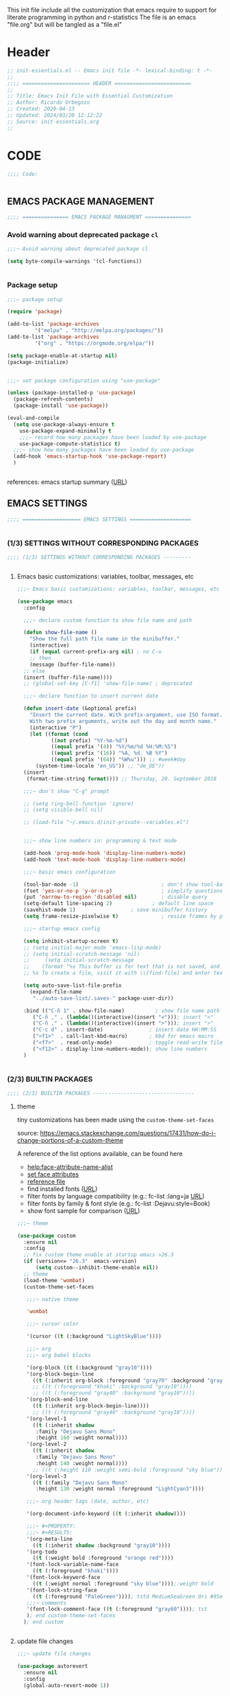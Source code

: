 #+PROPERTY: header-args :tangle init.el

# dot-emacs
This init file include all the customization that emacs require to support for literate programming in python and r-statistics
The file is an emacs "file.org" but will be tangled as a "file.el"

* Header

# #+begin_src emacs-lisp :comments link :padline true
#+begin_src emacs-lisp
;; init-essentials.el -- Emacs init file -*- lexical-binding: t -*-
;;
;;;; ====================== HEADER =========================
;;
;; Title: Emacs Init File with Essential Customization
;; Author: Ricardo Orbegozo
;; Created: 2020-04-13
;; Updated: 2024/03/20 12:12:22
;; Source: init-essentials.org
;;
#+end_src

* CODE
#+begin_src emacs-lisp
;;;; Code:


#+end_src

** EMACS PACKAGE MANAGEMENT

#+begin_src emacs-lisp
;;;; =============== EMACS PACKAGE MANAGMENT ===============

#+end_src

*** Avoid warning about deprecated package =cl=

#+begin_src emacs-lisp
;;;~ Avoid warning about deprecated package cl

(setq byte-compile-warnings '(cl-functions))


#+end_src

*** Package setup
#+begin_src emacs-lisp
;;;~ package setup

(require 'package)

(add-to-list 'package-archives 
	     '("melpa" . "http://melpa.org/packages/"))
(add-to-list 'package-archives 
	     '("org" . "https://orgmode.org/elpa/"))

(setq package-enable-at-startup nil)
(package-initialize)


;;;~ set package configuration using "use-package"

(unless (package-installed-p 'use-package)
  (package-refresh-contents)
  (package-install 'use-package))

(eval-and-compile
  (setq use-package-always-ensure t
	use-package-expand-minimally t
	;;;~ record how many packages have been loaded by use-package
	use-package-compute-statistics t)
  ;;;~ show how many packages have been loaded by use-package
  (add-hook 'emacs-startup-hook 'use-package-report)
  )


#+end_src

references: emacs startup summary ([[https://emacs.stackexchange.com/questions/14551/whats-the-difference-between-after-init-hook-and-emacs-startup-hook][URL]])


** EMACS SETTINGS

#+begin_src emacs-lisp
;;;; =================== EMACS SETTINGS ====================


#+end_src

*** (1/3) SETTINGS WITHOUT CORRESPONDING PACKAGES


#+begin_src emacs-lisp
;;;; (1/3) SETTINGS WITHOUT CORRESPONDING PACKAGES ---------


#+end_src

**** Emacs basic customizations: variables, toolbar, messages, etc 

#+begin_src emacs-lisp
  ;;;~ Emacs basic customizations: variables, toolbar, messages, etc 

  (use-package emacs
    :config

    ;;;~ declare custom function to show file name and path

    (defun show-file-name ()
      "Show the full path file name in the minibuffer."
      (interactive)
      (if (equal current-prefix-arg nil) ; no C-u
	  ;; then
	  (message (buffer-file-name))
	;; else
	(insert (buffer-file-name))))
    ;; (global-set-key [C-f1] 'show-file-name) ; deprecated

    ;;;~ declare function to insert current date

    (defun insert-date (&optional prefix)
      "Insert the current date. With prefix-argument, use ISO format.
	  With two prefix arguments, write out the day and month name."
      (interactive "P")
      (let ((format (cond
		     ((not prefix) "%Y-%m-%d")
		     ((equal prefix '(4)) "%Y/%m/%d %H:%M:%S")
		     ((equal prefix '(16)) "%A, %d. %B %Y")
		     ((equal prefix '(64)) "%W%u"))) ;; #week#day
	    (system-time-locale "en_US")) ;; "de_DE"))
	(insert
	 (format-time-string format)))) ;; Thursday, 20. September 2018

    ;;;~ don't show "C-g" prompt

    ;; (setq ring-bell-function 'ignore)
    ;; (setq visible-bell nil)

    ;; (load-file "~/.emacs.d/init-private--variables.el")


    ;;;~ show line numbers in: programming & text mode

    (add-hook 'prog-mode-hook 'display-line-numbers-mode)
    (add-hook 'text-mode-hook 'display-line-numbers-mode)

    ;;;~ basic emacs configuration

    (tool-bar-mode -1)                           ; don't show tool-bar
    (fset 'yes-or-no-p 'y-or-n-p)                ; simplify questions
    (put 'narrow-to-region 'disabled nil)        ; disable query
    (setq-default line-spacing 2)             ; default line space
    (savehist-mode 1)			       ; save minibuffer history
    (setq frame-resize-pixelwise t)              ; resize frames by pixels

    ;;;~ startup emacs config

    (setq inhibit-startup-screen t)
    ;; (setq initial-major-mode 'emacs-lisp-mode)
    ;; (setq initial-scratch-message 'nil)
    ;;     (setq initial-scratch-message
    ;; 	  (format "%s This buffer is for text that is not saved, and for Lisp evaluation.
    ;; %s To create a file, visit it with \\[find-file] and enter text in its buffer.\n\n" comment-start comment-start))

    (setq auto-save-list-file-prefix
	  (expand-file-name
	   "../auto-save-list/.saves-" package-user-dir))

    :bind (("C-ñ 1" . show-file-name)	       ; show file name path
	   ("C-ñ ," . (lambda()(interactive)(insert "<"))); insert "<"
	   ("C-ñ ." . (lambda()(interactive)(insert ">"))); insert ">"
	   ("C-c d" . insert-date)               ; insert date HH:MM:SS
	   ("<f1>"  . call-last-kbd-macro)       ; kbd for emacs macro
	   ("<f7>"  . read-only-mode)            ; toggle read-write file mode
	   ("<f12>" . display-line-numbers-mode)); show line numbers
    )


#+end_src


*** (2/3) BUILTIN PACKAGES


#+begin_src emacs-lisp
;;;; (2/3) BUILTIN PACKAGES ---------------------------------

#+end_src

**** theme

tiny customizations has been made using the =custom-theme-set-faces=

source:
https://emacs.stackexchange.com/questions/17431/how-do-i-change-portions-of-a-custom-theme

A reference of the list options available, can be found here
- [[help:face-attribute-name-alist]]
- [[file:/usr/share/emacs/28.2/lisp/faces.el.gz::defun set-face-attribute (face frame &rest args][set face attributes]]
- [[file:src-org/complementary-files/set_face_attribute_reference.el::;; :weight - `ultra-bold', `extra-bold', `bold', `semi-bold',][reference file]]
- find installed fonts ([[https://ostechnix.com/find-installed-fonts-commandline-linux/][URL]])
- filter fonts by language compatibility (e.g.: fc-list :lang=ja [[https://en.wikipedia.org/wiki/List_of_ISO_639-1_codes][URL]])
- filter fonts by family & font style (e.g.: fc-list :Dejavu:style=Book)
- show font sample for comparison ([[https://askubuntu.com/questions/1167358/how-can-i-make-all-fonts-show-a-sample-string-for-comparison][URL]])
  
#+begin_src emacs-lisp
;;;~ theme

(use-package custom
  :ensure nil
  :config
  ;; fix custom theme enable at startup emacs >26.3
  (if (version<= "26.3"  emacs-version)
      (setq custom--inhibit-theme-enable nil))
  ;; theme
  (load-theme 'wombat)
  (custom-theme-set-faces

   ;;;~ native theme

   'wombat

   ;;;~ cursor color

   '(cursor ((t (:background "LightSkyBlue"))))

   ;;;~ org
   ;;;~ org babel blocks

   '(org-block ((t (:background "gray10"))))
   '(org-block-begin-line
     ((t (:inherit org-block :foreground "gray70" :background "gray10"))))
     ;; ((t (:foreground "khaki" :background "gray10"))))
     ;; ((t (:foreground "gray40" :background "gray10"))))
   '(org-block-end-line
     ((t (:inherit org-block-begin-line))))
     ;; ((t (:foreground "gray40" :background "gray10"))))
   '(org-level-1
     ((t (:inherit shadow
	  :family "Dejavu Sans Mono"
	  :height 160 :weight normal))))
   '(org-level-2
     ((t (:inherit shadow
	  :family "Dejavu Sans Mono"
	  :height 140 :weight normal))))
     ;; ((t (:height 110 :weight semi-bold :foreground "sky blue"))))
   '(org-level-3
     ((t (:family "Dejavu Sans Mono"
	  :height 130 :weight normal :foreground "LightCyan3"))))

   ;;;~ org header tags (date, author, etc)

   '(org-document-info-keyword ((t (:inherit shadow))))

   ;;;~ #+PROPERTY:
   ;;;~ #+RESULTS:
   '(org-meta-line
     ((t (:inherit shadow :background "gray10"))))
   '(org-todo
     ((t (:weight bold :foreground "orange red"))))
   '(font-lock-variable-name-face
     ((t (:foreground "khaki"))))
   '(font-lock-keyword-face
     ((t (:weight normal :foreground "sky blue"))));:weight bold
   '(font-lock-string-face
     ((t (:foreground "PaleGreen")))); tstd MediumSeaGreen Ori #95e454
   ;;;~ comments
   '(font-lock-comment-face ((t (:foreground "gray60")))); tst
   ); end custom-theme-set-faces
  ); end custom


#+end_src

**** update file changes

#+begin_src emacs-lisp
;;;~ update file changes

(use-package autorevert
  :ensure nil
  :config
  (global-auto-revert-mode 1))


#+end_src

**** delete selected region such as MS-Word (word, etc)

#+begin_src emacs-lisp
;;;~ delete selected region such as MS-Word (word, etc)

(use-package delsel
  :ensure nil
  :config
  (delete-selection-mode 1)
  )


#+end_src

**** backup configuration (source: catchestocatches.com)

#+begin_src emacs-lisp
;;;~ backup configuration (source: catchestocatches.com)

(use-package files
  :ensure nil
  :config
  (setq confirm-kill-processes nil)
  (setq backup-directory-alist
	`(("." . ,(expand-file-name ".saves" user-emacs-directory))))
  (setq
   backup-by-copying t         ; don't clobber symlinks
   kept-new-versions 50        ; keep 20 latest versions
   kept-old-versions 200       ; don't bother with old versions
   delete-old-versions t       ; don't ask about deleting old versions
   version-control t           ; number backups
   vc-make-backup-files t))    ; backup version controlled files


#+end_src

**** enable list of opened recent files

#+begin_src emacs-lisp
;;;~ enable list of opened recent files

(use-package recentf
  :ensure nil
  :init  
  (recentf-mode 1)                          ; save recent files
  :config
  (setq recentf-max-menu-items 25)
  (setq recentf-max-saved-items 50)
  (setq recentf-auto-cleanup 'never)        ; don't clean recent files
  ;; (run-at-time nil (* 5 60) 'recentf-save-list) ; save recent files
  :bind (("C-x f" . recentf-open-files)))


#+end_src

**** display line mode with line & column numbers

#+begin_src emacs-lisp
;;;~ display line mode with line & column numbers

(use-package simple
  :ensure nil
  :config
  (column-number-mode 1)       ; display column number in modeline 
  (line-number-mode 1)         ; display number in modeline
  (global-visual-line-mode 1)  ; wrap lines
  :bind
  (
  ;;;~ clone indirec buffer (inspired by psychology PhD student)
   ("C-x 5 c" . clone-indirect-buffer-other-frame)
   ("C-x O" . (lambda ()(interactive)(other-window -1)))
   ("C-x 5 o" . (lambda ()(interactive)(other-frame -1)))
   ("C-x 5 O" . other-frame))
  )


#+end_src

**** configure terminal and emacs prompt pattern

#+begin_src emacs-lisp
(use-package tramp
  :ensure nil
  :config
  (setq tramp-shell-prompt-pattern "\\(?:^\\|\\)[^]#$%>
]*#?[]#$%>].* *\\(\\[[[:digit:];]*[[:alpha:]] *\\)*")
  ;; source:
  ;; https://emacs.stackexchange.com/questions/44664/apply-ansi-color-escape-sequences-for-org-babel-results
  (defun ek/babel-ansi ()
    (when-let ((beg (org-babel-where-is-src-block-result nil nil)))
      (save-excursion
	(goto-char beg)
	(when (looking-at org-babel-result-regexp)
          (let ((end (org-babel-result-end))
		(ansi-color-context-region nil))
            (ansi-color-apply-on-region beg end))))))
  (add-hook 'org-babel-after-execute-hook 'ek/babel-ansi)
  )


#+end_src

**** unset emacs predefined key bindings

#+begin_src emacs-lisp
;;;~ unset emacs predefined key bindings 

(use-package bind-key
  :ensure nil
  :config
  (dolist (key '("\C-z"        ; minimize frame
		 "\M-q"        ; fill-paragraph
		 "\C-d"	       ; delete-char
		 [?\C-\.]))    ; flyspell-auto-correct-word -> "C-M-i"

    (global-unset-key key)     ; is also exists "local-unset-key"
    )
  ;; (unbind-key "C-." flyspell-mode-map)
  (global-set-key (kbd "C-S-d") 'delete-char)
  (global-set-key (kbd "<XF86Eject>") 'delete-char)
  (global-set-key (kbd "<f6>") #'(lambda()(interactive)(insert "β")))
  )


#+end_src

**** custom user macros

#+begin_src emacs-lisp
;;;~ custom user macros

(use-package macros
  :ensure nil
  :bind
  ("M-ñ M-c" . macro-taxonomy-cleansing)
  :config

  ;;;~ macro for specific cleansing 

  (fset 'macro-taxonomy-cleansing
	[C-home ?\C-\M-% ?\\ ?\( ?\' ?\\ ?| ?\[ ?\[ ?\] ?\\ ?| ?\[ ?\] ?\] ?\\ ?| ?^ ?x ?  ?\\ ?\) return return ?! C-home ?\M-x ?s ?o ?r ?t ?- ?l ?i ?n ?e ?s return])

  )


#+end_src

**** avoid emacs to overwrite customization file

#+begin_src emacs-lisp
;;;~ avoid emacs to overwrite customization file

(use-package cus-edit
  :ensure nil
  :config
  (setq custom-file null-device)
  )


#+end_src

**** frame customizations (title, cursor, location and font)

#+begin_src emacs-lisp
;;;~ frame customizations (title, cursor, location and font)

(use-package frame
  :ensure nil
  :config

  ;;;~ custom title format

  (setq frame-title-format
	(setq icon-title-format
	      (format 
	       "emacs-%s%s@%s : %%b"
	       emacs-major-version
	       emacs-minor-version
	       (cond ((equal system-type 'windows-nt) 'windows-nt) 
		     ((equal system-type 'gnu/linux) 'anarchy)
		     ((equal system-type 'darwin) 'darwin)))))

  ;;;~ split window vertically

  (defun toggle-window-split ()
    (interactive)
    (if (= (count-windows) 2)
	(let* ((this-win-buffer (window-buffer))
	       (next-win-buffer (window-buffer (next-window)))
	       (this-win-edges (window-edges (selected-window)))
	       (next-win-edges (window-edges (next-window)))
	       (this-win-2nd (not (and (<= (car this-win-edges)
					   (car next-win-edges))
				       (<= (cadr this-win-edges)
					   (cadr next-win-edges)))))
	       (splitter
		(if (= (car this-win-edges)
		       (car (window-edges (next-window))))
		    'split-window-horizontally
		  'split-window-vertically)))
	  (delete-other-windows)
	  (let ((first-win (selected-window)))
	    (funcall splitter)
	    (if this-win-2nd (other-window 1))
	    (set-window-buffer (selected-window) this-win-buffer)
	    (set-window-buffer (next-window) next-win-buffer)
	    (select-window first-win)
	    (if this-win-2nd (other-window 1))))))

  ;;;~ frame geometry and location 

         ;;; TODO: maybe is a good idea to rewrite the code like this
       ;; (panel_height )
       ;; (screen_width (caddr (frame-monitor-workarea)))
       ;; (screen_height (cadddr (frame-monitor-workarea)))
       ;; (width_border_left )
       ;; (width_border_right )
       ;; (height_tittle_bar )
       ;; (height_bottom_border )
       ;; (left )
       ;; (middle )
       ;; (right )
       ;; (upper 0)
       ;; (center (/ screen_height 3))
       ;; (bottom (* center 2))
       ;; (third )
       ;; (one_third )
       ;; (two_third )

  (let*
      (
       (calculated-frame-height
  	(- (* (/ (cadddr (frame-monitor-workarea)) 3) 2) 56)) ;;54))
       (window-border 3)
       (calculated-frame-width
  	(- (/ (caddr (frame-monitor-workarea)) 3)
	   (cdr (assoc 'scroll-bar-width (frame-parameters)))
	   (* window-border 2))) ;; window-border)) ;; 622
       (frame-position-list '())
       (positions (/ (caddr (frame-monitor-workarea)) 3))
       (wm--info (shell-command-to-string "wmctrl -m"))
       (wm--detected (and (string-match "^Name: \\(.*\\)" wm--info)
			  (print (match-string 1 wm--info)))))
    
    (dotimes (i 3)
      (add-to-list
       'frame-position-list
       (if (equal wm--detected "Xfwm4")
	   ;;;~ xfce wm require complex calculation
	   (+ (+ (* positions (expt i 1))) 
	      (* (% 1 (expt i i)) (expt i (+ i 1))))
	 ;;;~ the other window managers do not require this
	 (+ (* positions (expt i 1)))
	 )
       t))

    (setq initial-frame-alist
  	  `((vertical-scroll-bars . nil)
	    (left-fringe . ,(cdr (assoc 'left-fringe (frame-parameters))))
	    (right-fringe . ,(cdr (assoc 'right-fringe (frame-parameters))))
	    (left . ,(elt frame-position-list 0))
  	    (top . 0)
  	    (height text-pixels . ,calculated-frame-height)
  	    (width text-pixels . ,calculated-frame-width)))

    (setq default-frame-alist
  	  `((vertical-scroll-bars . nil)
	    (left-fringe . ,(cdr (assoc 'left-fringe (frame-parameters))))
	    (right-fringe . ,(cdr (assoc 'right-fringe (frame-parameters))))
	    (left . ,(elt frame-position-list 1))
  	    (top . 0)
  	    (height text-pixels . ,calculated-frame-height)
  	    (width text-pixels . ,calculated-frame-width)))

    (cond ((equal system-type 'darwin)
	   (add-to-list 'initial-frame-alist '(font . "Monaco 13" ))
	   (add-to-list 'default-frame-alist '(font . "Monaco 13" )))
	  ((equal system-type 'linux)
	   (add-to-list 'initial-frame-alist '(font . "Ubuntu Mono-11"))
	   (add-to-list 'default-frame-alist '(font . "Ubuntu Mono-11")))
	  )
    
    (defun modify-frame-location-upper-left () 
      (interactive)
      (modify-frame-parameters
       nil
       `((left . ,(elt frame-position-list 0))
  	 (top . 0)
  	 (height text-pixels . ,calculated-frame-height)
  	 (width text-pixels . ,calculated-frame-width))))

    (defun modify-frame-location-upper-middle () 
      (interactive)
      (modify-frame-parameters
       nil
       `((left . ,(elt frame-position-list 1))
  	 (top . 0)
  	 (height text-pixels . ,calculated-frame-height)
  	 (width text-pixels . ,calculated-frame-width))))

    (defun modify-frame-location-upper-right () 
      (interactive)
      (modify-frame-parameters
       nil
       `((left . ,(elt frame-position-list 2))
  	 (top . 0)
  	 (height text-pixels . ,calculated-frame-height)
  	 (width text-pixels . ,calculated-frame-width))))

    (defun modify-frame-location-lower-left () 
      (interactive)
      (modify-frame-parameters
       nil
       `((left . ,(elt frame-position-list 0))
  	 (top . ,(+ calculated-frame-height 50))
  	 (height text-pixels . ,(- (/ calculated-frame-height 2) 25))
  	 (width text-pixels . ,calculated-frame-width))))

    (defun modify-frame-location-lower-middle () 
      (interactive)
      (modify-frame-parameters
       nil
       `((left . ,(elt frame-position-list 1))
  	 (top . ,(+ calculated-frame-height 50))
  	 (height text-pixels . ,(- (/ calculated-frame-height 2) 25))
  	 (width text-pixels . ,calculated-frame-width))))

    (defun modify-frame-location-lower-right () 
      (interactive)
      (modify-frame-parameters
       nil
       `((left . ,(elt frame-position-list 2))
  	 (top . ,(+ calculated-frame-height 50))
  	 (height text-pixels . ,(- (/ calculated-frame-height 2) 25))
  	 (width text-pixels . ,calculated-frame-width)))))

  (defun new-frame-location-upper-right ()
    (interactive)
    (progn (select-frame (make-frame))
	   (modify-frame-location-upper-right)))

  (defun fill-screen-with-frames ()
    (interactive)
    ;; Fill the upper row with frames:
    ;;  * locating the original frame to the left
    (modify-frame-location-upper-left)
    ;;  * and making new frames in the middle and the right
    (let* ((location-list
	    '(modify-frame-location-upper-middle
	      modify-frame-location-upper-right
	      modify-frame-location-lower-left
	      modify-frame-location-lower-middle
	      modify-frame-location-lower-right)))
      (dolist (frame-location location-list)
	(make-frame)
	(other-frame -1)
	(funcall frame-location))))

  ;;;~ Cursor Color
  
  ;; (set-cursor-color "SpringGreen")

  ;;;~ Change Cursor Color According To Mode

  ;;;~  inspired by:
  ;;;~   http://www.emacswiki.org/emacs/ChangingCursorDynamically
  ;;;~   Valid values for set-cursor-type are: t, nil, box, hollow
  ;;;~   we can use bar & hbar, like this: (bar . WIDTH), (hbar. HEIGHT)

  (setq cursor--read-only-color       "white"
	cursor--read-only-cursor-type 'hollow
	;; cursor--overwrite-color       "red"
	cursor--overwrite-color
	(face-attribute 'font-lock-string-face :foreground)
	cursor--overwrite-cursor-type 'box
	;; cursor--normal-color          "turquoise1"
	cursor--normal-color (face-attribute 'cursor :background)
	cursor--normal-cursor-type    'box)
  
  (defun cursor--set-cursor-according-to-mode ()
    "change cursor color and type according to some minor modes."
    (cond
     (buffer-read-only
      (set-cursor-color cursor--read-only-color)
      (setq cursor-type cursor--read-only-cursor-type))
     (overwrite-mode
      (set-cursor-color cursor--overwrite-color)
      (setq cursor-type cursor--overwrite-cursor-type))
     (t 
      (set-cursor-color cursor--normal-color)
      (setq cursor-type cursor--normal-cursor-type))))

  (add-hook 'post-command-hook 'cursor--set-cursor-according-to-mode)
  
  :bind
  (("<C-f1>" . modify-frame-location-upper-left)
   ("<C-f2>" . modify-frame-location-upper-middle)
   ("<C-f3>" . modify-frame-location-upper-right)
   ("C-ñ <C-f1>" . modify-frame-location-lower-left)
   ("C-ñ <C-f2>" . modify-frame-location-lower-middle)
   ("C-ñ <C-f3>" . modify-frame-location-lower-right)
   ("C-ñ <C-f4>" . fill-screen-with-frames)
   ("C-x |" . toggle-window-split)

   ;;;~ new frame in custom position

   ("C-x 5 3" .	new-frame-location-upper-right))
  )


#+end_src

**** remember cursor last location

#+begin_src emacs-lisp
;;;~ remember cursor last location

(use-package saveplace
  :ensure nil
  :config
  (setq save-place-file 
	(expand-file-name "places" user-emacs-directory))
  (save-place-mode t)
  )


#+end_src

**** set cursor bookmark directory

#+begin_src emacs-lisp
;;;~ set cursor bookmark directory 

(use-package bookmark
  :ensure nil
  :config
  (setq bookmark-default-file
	(expand-file-name "bookmarks" user-emacs-directory))
  )


#+end_src

**** fill comment customized commands

functions related to comment:
(comment-column)
(comment-fill-column)
(fill-column)
(syntax-table)
(comment-start)
(comment-end)
(comment-use-syntax)

#+begin_src emacs-lisp
;;;~ customized commit functions

(use-package newcomment
  :ensure nil
  :config

  ;;;~ 
  (defvar ra/comment-length 60
    "length desired for comment characters.")

  (defun ra/comment-fill ()
    "From the actual cursor position 'current-column',
fill the rest of the line with the active comment symbol 'comment-start'."
    (interactive)
    (let* ((ra/comment-symbol
	    (replace-regexp-in-string " " "" comment-start))
	   (ra/comment-fill-column
	    (- ra/comment-length (current-column))))
      (insert
       (make-string
	ra/comment-fill-column (string-to-char ra/comment-symbol)))
      ))
  :bind ("C-c f" . ra/comment-fill)
  )


#+end_src

**** fill paragraph customized commands

#+begin_src emacs-lisp
;;;~ fill paragraph customized commands

(use-package fill
  :ensure nil
  :init

  (defun unfill-paragraph (&optional region)
    "Takes a multi-line paragraph and makes it 
    into a single line of text."
    (interactive (progn (barf-if-buffer-read-only) '(t)))
    (let ((fill-column (point-max))
	  ;;;~ This would override `fill-column' if it's an integer.
	  (emacs-lisp-docstring-fill-column t))
      (fill-paragraph nil region)))

  (defun duplicate-current-line-or-region (arg)
    "Duplicates the current line or region ARG times. 
    If there's no region, the current line will be duplicated. 
    However, if there's a region, all lines that region covers 
    will be duplicated."
    (interactive "p")
    (let (beg end (origin (point)))
      (if (and mark-active (> (point) (mark)))
	  (exchange-point-and-mark))
      (setq beg (line-beginning-position))
      (if mark-active
	  (exchange-point-and-mark))
      (setq end (line-end-position))
      (let ((region (buffer-substring-no-properties beg end)))
	(dotimes (i arg)
	  (goto-char end)
	  (newline)
	  (insert region)
	  (setq end (point)))
	(goto-char (+ origin (* (length region) arg) arg)))))

  (defun move-text-internal (arg)
    "move 'text' up/down"
    (cond
     ((and mark-active transient-mark-mode)
      (if (> (point) (mark))
	  (exchange-point-and-mark))
      (let ((column (current-column))
	    (text (delete-and-extract-region (point) (mark))))
	(forward-line arg)
	(move-to-column column t)
	(set-mark (point))
	(insert text)
	(exchange-point-and-mark)
	(setq deactivate-mark nil)))
     (t
      (beginning-of-line)
      (when (or (> arg 0) (not (bobp)))
	(forward-line)
	(when (or (< arg 0) (not (eobp)))
	  (transpose-lines arg))
	(forward-line -1)))))

  (defun move-text-down (arg)
    "Move region (transient-mark-mode active) or current line
	   arg lines down."
    (interactive "*p")
    (move-text-internal arg))

  (defun move-text-up (arg)
    "Move region (transient-mark-mode active) or current line
	   arg lines up."
    (interactive "*p")
    (move-text-internal (- arg)))

  :bind (("C-d" . duplicate-current-line-or-region)
	 ("<f5>" . move-text-up)
	 ("<f4>" . move-text-down)
	 ("M-ñ M-u" . unfill-paragraph)
	 ("M-ñ M-f" . fill-paragraph)
	 ("<C-f8>" . compare-windows))
  )
#+end_src

**** sh indenation

#+begin_src emacs-lisp
;;;~ sh indentation
(use-package sh-script
  :ensure nil
  :config (setq sh-basic-offset 2)
 )


 #+end_src

**** configure warnings

#+begin_src emacs-lisp
;;;~ configure warnings
(use-package warnings
  :ensure nil
  :config
  (add-to-list 'warning-suppress-types '(yasnippet backquote-change))
  )


#+end_src

**** TODO browse url in provate mode (TODO: hotfix to default browser)

#+begin_src emacs-lisp :tangle no
;;;~ browse url in provate mode
(use-package browse-url
  :ensure nil
  :config
  (setq browse-url-browser-function #'browse-url-firefox-private-mode)
  (defun browse-url-firefox-private-mode (url &optional new-window)
    "Ask the Firefox WWW browser to load URL in `--private-mode'.
A remastered version of the function `browse-url-firefox'."
    (interactive (browse-url-interactive-arg "URL: "))
    (setq url (browse-url-encode-url url))
    (let* ((process-environment (browse-url-process-environment)))
      (apply #'start-process
             (concat "firefox " url) nil
             browse-url-firefox-program
             (append
              browse-url-firefox-arguments
              ;; (if (browse-url-maybe-new-window new-window)
	      ;; 	(if browse-url-firefox-new-window-is-tab
	      ;; 	    '("-new-tab")
	      ;; 	  '("-new-window")))
	      '("-private-window")
              (list url)))))
  )


#+end_src

**** python

#+begin_src emacs-lisp :tangle no
  ;; python built-in config
  (use-package python
    :ensure nil
    :config
    (setq python-shell-interpreter "python3"
	  ;; python-shell-interpreter-args "--simple-prompt"
	  )
    ;; (setq python-shell-interpreter "/usr/local/bin/python3"
    ;; 	  python-shell-interpreter-args "--simple-prompt"
    ;; 	  )
    )

#+end_src

*** (3/3) THIRD PARTY PACKAGES


#+begin_src emacs-lisp
;;;; (3/3) THIRD PARTY PACKAGES ----------------------------


#+end_src

**** support to download global binaries required by third party packages

#+begin_src emacs-lisp
;;;~ support to download global binaries required by third party packages

(use-package use-package-ensure-system-package
  :ensure t
  )


#+end_src

**** function to download elisp file if not prevously present

#+begin_src emacs-lisp
;;;~ function to download elisp file if not prevously present

(defun download-required-elisp-file (my-file my-url)
  "'download-required-elisp-file' is a function defined in 'init.el'
to automatically download elisp files required for 3rd party packages.

'my-file' is the directory and a file name were emacs will check for the elisp file.

'my-url' is an url used only when 'my-file' is not found. In such case emacs will download the content of 'my-url' and located in 'my-file'. If the directory defined in 'my-file' is not previously present in the system, it will be automatically created (of course, when the location has the addequate user permissions).
"
  (let* ((my-file-name (file-name-nondirectory my-file))
	 (my-file-dir (file-name-directory my-file)))
    (if (file-exists-p my-file)
	;;;~ open hide-comnt.el if exists
	(load-file my-file)
      ;;;~ download hide-comnt.el if not exists
      (progn
	(require 'url)
	;;;~ create required directory
	(if nil (file-directory-p my-file-dir) (mkdir my-file-dir t))
	;;;~ download file
	(url-copy-file my-url my-file t))))
  )


#+end_src

**** spell correction:

#+begin_src emacs-lisp
;;;~ spell correction: 1. hooks activation

(use-package flyspell
  :ensure nil
  :load-path "~/.emacs.d/elisp/"
  :config

  (download-required-elisp-file
   "~/.emacs.d/elisp/flyspell.el"
   "https://www-sop.inria.fr/members/Manuel.Serrano/flyspell/flyspell-1.7q.el")

  (setq flyspell-issue-message-flag nil) ;; do not show messages when check
  (defun flyspell-on-for-buffer-type ()
    "Enable Flyspell appropriately for the major mode of the current buffer.  Uses `flyspell-prog-mode' for modes derived from `prog-mode', so only strings and comments get checked.  All other buffers get `flyspell-mode' to check all text.  If flyspell is already enabled, does nothing."
    (interactive)
    (if (not (symbol-value flyspell-mode)) ; if not already on
	(progn
	  (if (derived-mode-p 'prog-mode)
	      (progn
		(message "Flyspell on (code)")
		(flyspell-prog-mode))
	    ;; else
	    (progn
	      (message "Flyspell on (text)")
	      (flyspell-mode 1)))
	  ;; I tried putting (flyspell-buffer) here but it didn't seem to work
	  )))
  
  (defun flyspell-toggle ()
    "Turn Flyspell on if it is off, or off if it is on.  When turning on, it uses `flyspell-on-for-buffer-type' so code-vs-text is handled appropriately."
    (interactive)
    (if (symbol-value flyspell-mode)
	(progn ; flyspell is on, turn it off
	  (message "Flyspell off")
	  (flyspell-mode -1))
					; else - flyspell is off, turn it on
      (flyspell-on-for-buffer-type)))

      (global-set-key (kbd "C-c f") 'flyspell-toggle)
  )


#+end_src

#+begin_src emacs-lisp
;;;~ spell correction: 2. dictionaries (US, DE, en_med_glut)


#+end_src

**** syntax checking

#+begin_src emacs-lisp
;;;~ syntax checking
;;~ check languages available and supported fot emacs+flycheck
;;~ source: https://www.flycheck.org/en/latest/languages.html#flycheck-languages

(use-package flycheck
  :ensure t
  ;; :init (global-flycheck-mode) ; global on is a litle bit annoying
  :bind ("<f9>" . flycheck-mode)
  )


#+end_src

**** jump inside text

#+begin_src emacs-lisp
;;;~ jump inside text

(use-package ace-jump-mode
  :ensure t
  :config
  (setq ace-jump-mode-submode-list
	'(
	  ace-jump-word-mode
	  ace-jump-char-mode
	  ace-jump-line-mode
	  )
	)
  :bind ("C-z" . ace-jump-mode)
  )


#+end_src

**** Display hexagecimal color strings with a background color

#+begin_src emacs-lisp
;;;~ Display hexagecimal color strings  with a background color

(use-package rainbow-mode
  :ensure t
  :config
  (add-hook 'prog-mode-hook 'rainbow-mode)
  (add-hook 'emacs-lisp-mode-hook 'rainbow-mode))


#+end_src

**** display delimiters in color

#+begin_src emacs-lisp
;;;~ display delimiters in color

(use-package rainbow-delimiters
  :ensure t
  :config (rainbow-delimiters-mode)
  :hook ((emacs-lisp-mode . rainbow-delimiters-mode)
	 ;; (org-mode . rainbow-delimiters-mode)
	 (prog-mode . rainbow-delimiters-mode)))


(use-package smartparens-config
  :ensure smartparens
  :init
  
  ;;;~ activate smartparens

  (smartparens-global-mode)

  ;;;~ toggle for sp on in all buffers

  (show-smartparens-global-mode t)

  ;;;~ activate smartparens in minibuffer

  (add-hook 'minibuffer-setup-hook
	    #'(lambda()(smartparens-mode 1)))

  ;;;~ highlight enclosing pair of parens

  (setq sp-show-pair-from-inside -1)

  ;;;~ org-mode: set special characters '' __ ~~ // == just for wrapping

  (sp-local-pair 'org-mode "'" nil :actions '(wrap))
  (sp-pair "_" "_" :actions '(wrap))
  ;; (sp-pair "~" "~" :actions '(wrap))
  (sp-pair "/" "/" :actions '(wrap))
  (sp-pair "=" "=" :actions '(wrap))

  :bind
  (("C-1" . sp-backward-slurp-sexp) ; pull left  delimiter lower level
   ("C-2" . sp-backward-barf-sexp)  ; push left  delimiter upper level
   ("C-3" . sp-forward-barf-sexp)   ; pull right delimiter lower level
   ("C-4" . sp-forward-slurp-sexp)  ; push right delimiter upper level
   ("C-9" . sp-rewrap-sexp)         ; pull right delimiter lower level
   ("C-0" . sp-splice-sexp))        ; pull right delimiter lower level

  :custom-face
  (sp-show-pair-enclosing
   ((t (:foreground "violet"))))
  (sp-pair-overlay-face
   ((t (:foreground "black"))))
  (sp-show-pair-match-face
   ((t (:weight bold :foreground "black" :background "LightCyan1"))))
  (sp-pair-overlay-face
   ((t (:weight bold))))
  (sp-show-pair-match-content-face
   ((t (:inherit nil :weight bold))))
  (sp-show-pair-mismatch-face
   ((t (:weight bold :foreground "#2d2d2d" :background "#f2777a"))))
  )

(use-package multiple-cursors 
  :ensure t
  :bind
  (("C-S-c" . mc/edit-lines)
   ("<C-f4>" . mc/mark-next-like-this)
   ("<C-f5>" . mc/mark-previous-like-this)
   ("<C-f6>" . mc/mark-all-like-this))
  :init
  (progn 
    (set-face-attribute
     `region nil
     :foreground "white"
     :background "RoyalBlue2"
     :weight 'normal)
    ;; (set-face-attribute `cursor nil :background "red")
    ;; (setq-default cursor-type 'box);; options "box" "t" or "'hallow"
    (setq blink-cursor-blinks 0)
    (setq blink-cursor-interval 0.6)
    (blink-cursor-mode))
  :config
  (use-package phi-search
    :ensure t)
  (use-package phi-search-mc
    :ensure t)
  )



#+end_src

**** show emacs keyshorcuts in minibuffer

#+begin_src emacs-lisp
;;;~ show emacs keyshorcuts in minibuffer

(use-package which-key
  :ensure t
  :init
  (setq which-key-idle-delay 1)
  :config
  (which-key-mode))


#+end_src

**** search selected region in multiple browsers: engine-mode

#+begin_src emacs-lisp
;;;~ search selected region in multiple browsers: engine-mode

(use-package engine-mode
  :ensure t
  :config

  ;;;~ Activate Minor Mode
  
  (engine-mode t)

  (defengine dictionary
    "https://www.dictionary.com/browse/%s"
    :keybinding "d")
  (defengine duckduckgo
    "https://duckduckgo.com/?q=%s"
    :keybinding "D")
  (defengine leo-dictionary
    "https://dict.leo.org/spanisch-deutsch/%s"
    :keybinding "l")
  (defengine deepl-trnsltr
    "https://www.deepl.com/translator#de/es/%s"
    :keybinding "t")
  (defengine google-trnsltr
    "https://translate.google.com/?sl=de&tl=es&text=%s"
    :keybinding "T")
  (defengine github
    "https://github.com/search?ref=simplesearch&q=%s"
    :keybinding "g")
  (defengine google
    "http://www.google.com/search?ie=utf-8&oe=utf-8&q=%s"
    :keybinding "G")
  (defengine youtube
    "http://www.youtube.com/results?aq=f&oq=&search_query=%s"
    :keybinding "y")
  (defengine pubmed
    "https://www.ncbi.nlm.nih.gov/pubmed/?term=%s"
    :keybinding "p")
  (defengine synonyms-thesaurus
    "https://www.thesaurus.com/browse/%s?s=t"
    :keybinding "s")
  )


#+end_src

**** emacs REPL customization

#+begin_src emacs-lisp
;;;~ emacs REPL customization  

(use-package comint                   
  :ensure nil
  :defer t
  :init
  (setq comint-scroll-to-bottom-on-input t)
  (setq comint-scroll-to-bottom-on-output t)
  (setq comint-move-point-for-output t))


#+end_src

**** package to improve the searching menu: helm

#+begin_src emacs-lisp
;;;~ package to improve the searching menu: helm

(use-package helm
  :ensure t
  :defer t
  :bind (("C-x b" . helm-buffers-list)
	 ("C-x r b" . helm-bookmarks)
	 ;; ("M-x" . helm-M-x)
	 ("M-y" . helm-show-kill-ring)
	 ;; ("C-x C-f" . helm-find-files)
	 )
  ;; :init

  ;; (load "hide-comnt") ;; deprecated

  :custom-face
  (helm-source-header
   ((t (:family "Ubuntu Mono"
		:height 1.3
		:weight bold
		:foreground "black"
		:background "MediumSpringGreen"))))
  (helm-selection
   ((t (:background "RoyalBlue"
		    :distant-foreground "black"))))
  :config

  ;; moved from :init

  ;;;~ helm mode activation
  (helm-mode)
  
  ;;;~ WARNING: don't breack if hide-comnt.el not exists
  (download-required-elisp-file
   "~/.emacs.d/elisp/hide-comnt.el"
   "https://www.emacswiki.org/emacs/download/hide-comnt.el")

  (use-package helm-buffers
    :ensure nil
    :defer t
    :custom-face
    (helm-buffer-size
     ((t (:foreground "cyan1"))))
    (helm-buffer-process
     ((t (:foreground "cyan1")))) ;MediumSpringGreen
    (helm-non-file-buffer
     ((t (:inherit italic :weight bold)))) ;MediumSpringGreen
    )
  )


#+end_src

**** improve word search and lines highlighted

#+begin_src emacs-lisp
;;;~ improve word search and lines highlighted

(use-package swiper
  ;; :ensure try
  :ensure t
  :defer t
  :config
  (ivy-mode 1)
  (setq ivy-use-virtual-buffers t)
  (setq enable-recursive-minibuffers t)
  ;; enable this if you want `swiper' to use it
  ;; (setq search-default-mode #'char-fold-to-regexp)
  (global-set-key (kbd "C-ñ s") 'swiper)
  (global-set-key (kbd "C-ñ r") 'swiper-backward)
  (global-set-key (kbd "C-c C-r") 'ivy-resume)
  ;; (global-set-key (kbd "<f6>") 'ivy-resume)
  (global-set-key (kbd "M-x") 'counsel-M-x)
  (global-set-key (kbd "C-x C-f") 'counsel-find-file)
  (global-set-key (kbd "<f7> f") 'counsel-describe-function)
  (global-set-key (kbd "<f7> v") 'counsel-describe-variable)
  (global-set-key (kbd "<f7> o") 'counsel-describe-symbol)
  (global-set-key (kbd "<f7> l") 'counsel-find-library)
  (global-set-key (kbd "<f7> i") 'counsel-info-lookup-symbol)
  (global-set-key (kbd "<f7> u") 'counsel-unicode-char)
  (global-set-key (kbd "C-c g") 'counsel-git)
  (global-set-key (kbd "C-c j") 'counsel-git-grep)
  (global-set-key (kbd "C-c k") 'counsel-ag)
  ;; (global-set-key (kbd "C-x l") 'counsel-locate)
  ;; (global-set-key (kbd "C-S-o") 'counsel-rhythmbox)
  ;; (define-key minibuffer-local-map (kbd "C-r") 'counsel-minibuffer-history)

  ;; required by swiper
  (use-package counsel
    :ensure t
    :defer t
    )
)


#+end_src

**** autocompletion support

#+begin_src emacs-lisp
;;;~ autocompletion support

(use-package auto-complete
  :ensure t
  :defer t
  :init
  ;; don't break if not installed 
  (when (require 'auto-complete-config nil 'noerror) 
    (add-to-list 'ac-dictionary-directories 
		 (expand-file-name "ac-dict" user-emacs-directory))
    (setq ac-comphist-file
	  (expand-file-name "ac-comphist.dat" user-emacs-directory))
    (ac-config-default))
  (load "auto-complete-config")
  ;; (progn
  ;;   (ac-config-default)
  ;;   (global-auto-complete-mode t)
  ;;   )
  )


#+end_src

**** git support

#+begin_src emacs-lisp
;;;~ git emacs

(use-package magit
  :ensure t
  :config
  (setq magit-view-git-manual-method 'man)
  :bind ("C-x g" . magit-status)
  )


#+end_src

**** rstatistics support

#+begin_src emacs-lisp
;;;~ rstatistics support

(use-package ess
  :ensure t
  :init (require 'ess-site)
  )


#+end_src

**** python support

#+begin_src emacs-lisp
;;;~ support to use multiple python versions

(use-package pyenv-mode
  :ensure t
  )


#+end_src


module rewritted to support macos
#+begin_src emacs-lisp
	;;;~ support for python virtual environments

	(use-package virtualenvwrapper
	  :ensure t
	  ;; :ensure-system-package
	  ;; (virtualenvwrapper . "pip install virtualenvwrapper")
	  :init
	  ;;;~ set path
	  (cond ((eq system-type 'gnu/linux)
		 (setenv "PATH"
			 (concat (getenv "PATH") ":" (getenv "HOME") "/.local/bin"))
		 (setq exec-path
		       (append exec-path
			       `(,(concat (getenv "HOME") "/.local/bin")))))
  ((eq system-type 'darwin)
	     (setenv "PATH"
		     (concat (getenv "PATH") ":" (getenv "HOME") "/usr/local/bin"))
	     (setq exec-path
		   (append exec-path
			   `(,(concat (getenv "HOME") "/usr/local/bin")))))
		)
	  ;;;~ set python virtual environments location
	  (setq venv-location "~/.virtualenvs")
	  ;;;~ custom functions for python virtual environment creation
	  ;; (defcustom emacs-python-venv-required-packages '("epc" "jedi" "pytz")
	    ;; "required packages for Emacs to work with a python virtual environment")
	  :config
	  (setq-default python-indent-offset 2) ;4 (deprecated 2021-01-21)
	  ;; set python guess indent
	  (setq python-indent-guess-indent-offset t)
	  ;; silence the warning of python guess indent
	  (setq python-indent-guess-indent-offset-verbose nil)
	  ;; if you want interactive shell support
	  (venv-initialize-interactive-shells)
	  ;; if you want eshell support
	  (venv-initialize-eshell)
	  (setq python-shell-completion-native-enable nil)
	  )


#+end_src

#+begin_src emacs-lisp
;;;~ python auto-completiom

(use-package jedi-core
  :ensure t
  ;; :config
  ;; (setq python-environment-directory "~/.virtualenvs")
  )


(use-package jedi
  :ensure t
  :config
  (add-hook 'python-mode 'jedi:ac-setup)
  (setq jedi:complete-on-dot t)
  (setq python-environment-directory "~/.virtualenvs")
  )


#+end_src

**** lua support

#+begin_src emacs-lisp
;;;~ lua support

(use-package lua-mode
  :ensure t)
#+end_src

**** emacs snippets

#+begin_src emacs-lisp :tangle no
  ;;;~ emacs snippets

  (use-package yasnippet
    :ensure t
    :hook ((prog-mode . yas-minor-mode)
	   (org-mode . yas-minor-mode))

    ;;;~ 1. use pre-build snippets collection
    ;; :ensure yasnippet-snippets

    ;;;~ 2. download custom snippets from github
    ;; :ensure-system-package
    ;; (
    ;;  ;; create source folder "snippets" if it do not exists
    ;;  ("~/Projects/snippets/README.org" .
    ;;   "git clone https://github.com/raom2004/snippets $HOME/Projects/snippets")
    ;;  ;; create a symbolic link to source folder if it do not exists 
    ;;  ("~/.emacs.d/snippets/README.org" .
    ;;   "rm -d ~/.emacs.d/snippets && ln -s ~/Projects/snippets ~/.emacs.d/snippets")
    ;;   ;; "rm -d ~/.emacs.d/snippets && ln -s ~/Projects/snippets $_")
    ;;  )

    :init
    ;;;~ use custom snippets collection
    (cond ((equal system-type 'darwin)
	   (setq yas-snippet-dirs
		 `(,(expand-file-name "Projects/snippets"
				      user-emacs-directory))))
	  ((equal system-type 'linux)
	   (setq yas-snippet-dirs
		 `(,(expand-file-name "snippets"
				      user-emacs-directory))))
	  )

    (setq yas-indent-line 'none)

    :config
    ;; TODO: rewrite the ensure-system-package to work with macos
    ;; (cond ;;((equal system-type 'darwin)
    ;; 	((equal system-type 'linux)
    ;; 	)

    ;; (when (not (file-directory-p (expand-file-name "plugins/yasnippet" user-emacs-directory)))
    ;; (shell-command-as-string
    ;;  "cd ~/.emacs.d/plugins | git clone --recursive https://github.com/joaotavora/yasnippet"))
    (yas-reload-all)
    ;; (yas-global-mode)
    ;; :bind (:map yas-minor-mode-map
    ;; 		("TAB" . nil)
    ;; 		("<tab>" . nil))

    :bind  ("<C-f12>" . yas-minor-mode)
    )

#+end_src

**** pandoc

source: https://github.com/emacsorphanage/ox-pandoc

#+begin_src emacs-lisp :tangle no
;;;~ support for pandoc

(use-package ox-pandoc
  :ensure t
  :init
  (cond ((equal system-type 'darwin)
	 (add-to-list 'exec-path "/usr/local/bin")
	 ))
  ;; default options for all output formats
  (setq org-pandoc-options '((standalone . t)))
  ;; cancel above settings only for 'docx' format
  ;; (setq org-pandoc-options-for-docx '((standalone . nil)))
  ;; special settings for beamer-pdf and latex-pdf exporters
  ;; (setq org-pandoc-options-for-beamer-pdf '((pdf-engine . "xelatex")))
  ;; (setq org-pandoc-options-for-latex-pdf '((pdf-engine . "pdflatex")))
  ;; special extensions for markdown_github output
  ;; (setq org-pandoc-format-extensions
	;; '(markdown_github+pipe_tables+raw_html))

  )


#+end_src

**** org global customization

#+begin_src emacs-lisp
  ;;;~ org global customization

  (use-package org
    :init
    ;;~ required to resize images (inline) in org mode
    ;;~ using the tag: "#~ATTR_ORG: :width 500px" in px or
    ;;~                "#~ATTR_HTML: :width 50%" in %
    ;;~ source: https://orgmode.org/manual/Images.html
    (setq org-image-actual-width nil)
    ;; (setq org-babel-python-command "python3")
    ;; (cond ((equal system-type 'darwin)
    ;; 	 (setq org-babel-python-command "/usr/local/bin/python3"))
    ;; 	((equal system-type 'gnu/linux)
    ;; 	 (setq org-babel-python-command "python"))
    ;; 	)
    :defer t
    :bind (("C-c a" . org-agenda)
	   ("C-c c" . org-capture)
	   ("C-c l" . org-store-link)
	   )

    :config

    ;;;~ functions to update fields in org files (/Projects/dot-emacs/src-org)

    (defun ra/find-replace (from to)
      "Find and replase string. It supports 'regexpr'."
      (interactive)
      (save-excursion
	(beginning-of-buffer)
	(while (re-search-forward from nil t)
	  (replace-match to t))))

    (defun ra/org-update-updated ()
      (interactive)
      "Update field: 'Updated' in org buffer"
      (ra/find-replace
       "\\(^;; Updated: \\)\\(.*\\)"
       (format-time-string "\\1%Y-%m-%d %H:%M:%S")))

    (defun ra/org-update-source ()
      (interactive)
      "Update field: 'Source' in org buffer"
      (ra/find-replace
       "\\(^;; Source: \\)\\(.*\\)"
       (format "\\1%s"(file-name-nondirectory (buffer-file-name)))))

    (defun ra/src-org-update-fields ()
      (interactive)
      "Update fields 'Updated' (last modified) and 'Source' (org file) before save org files in '/home/angel/Projects/dot-emacs/src-org/' "
      (when
	  (and (derived-mode-p 'org-mode)
	       (string-equal (file-name-directory (buffer-file-name))
			     "/home/angel/Projects/dot-emacs/src-org/"))
	(ra/org-update-updated)
	(ra/org-update-source)))

    ;;;~ fix character ^M in babel block results 
    ;;;~ functions to update fields in org files (/Projects/dot-emacs/src-org)
    ;;;~  source: https://emacs.stackexchange.com/questions/28871/how-to-remove-m-from-org-babel-code-block-executing-on-linux-from-windows-os

    (defadvice org-babel-sh-evaluate (around set-shell activate)
      "Add header argument :file-coding that sets the buffer-file-coding-system."
      (let ((file-coding-param (cdr (assoc :file-coding params))))
	(if file-coding-param
	    (let ((file-coding (intern file-coding-param))
		  (default-file-coding (default-value 'buffer-file-coding-system)))
	      (setq-default buffer-file-coding-system file-coding)
	      ad-do-it
	      (setq-default buffer-file-coding-system default-file-coding))
	  ad-do-it)))

    ;; add support for term in org babel (source:sacha chua, 2020-09-20)
    ;; Little snippet to run command in term instead of inserting in region

    (defadvice org-babel-execute:sh (around sacha activate)
      (if (assoc-default :term (ad-get-arg 1) nil)
	  (let* ((path
		  (cond ((equal system-type 'darwin) "/bin/")
			((equal system-type 'gnu/linux) "/usr/bin/")))
		 (buffer (make-term "sh-babel" (concat path "sh")))
		)
	    (with-current-buffer buffer
	      (insert (org-babel-expand-body:generic
		       body params
		       (org-babel-variable-assignments:sh params)))
	      (term-send-input))
	    (pop-to-buffer buffer)
	    ;; (term-char-mode)
	    ;; (read-only-mode nil)
	    ;; (set (make-local-variable 'face-remapping-alist)
		 ;; '((default :background "gray10")))
	    (other-window -1))
	ad-do-it))
  
    (defadvice org-babel-execute:bash (around sacha activate)
      (if (assoc-default :term (ad-get-arg 1) nil)
	  (let* ((path
		  (cond ((equal system-type 'darwin) "/bin/")
			((equal system-type 'gnu/linux) "/usr/bin/")))
		 (buffer (make-term "bash-babel"
				    (concat path "bash"))))
	    (with-current-buffer buffer
	      (insert (org-babel-expand-body:generic
		       body params
		       (org-babel-variable-assignments:bash params)))
	      (term-send-input))
	    (pop-to-buffer buffer)
	    ;; (term-char-mode)
	    ;; (read-only-mode nil)
	    (other-window -1))
	ad-do-it))

    (defadvice org-babel-execute:python (around sacha activate)
      (if (assoc-default :term (ad-get-arg 1) nil)
	  (let* ((path
		  (cond ((equal system-type 'darwin) "/usr/local/bin/")
			((equal system-type 'gnu/linux) "/usr/bin/")))
		(buffer (make-term "python-babel" python-shell-interpreter))
		)
		;; (buffer (make-term "python-babel"
		;; 		   (concat path org-babel-python-command)))
		;; 		   )
		;; (buffer (make-term "python-babel"
		;; 		   (concat path python-shell-interpreter)))
		;; 		   )
	    (with-current-buffer buffer
	      (insert (org-babel-expand-body:generic
		       body params
		       (org-babel-variable-assignments:python params)))
	      (term-send-input))
	    (pop-to-buffer buffer)
	    ;; (term-char-mode)
	    ;; (read-only-mode nil)
	    ;; (set (make-local-variable 'face-remapping-alist)
		 ;; '((default :background "gray10")))
	    (other-window -1))
	ad-do-it))

    ;; TODO Org Mode Babel - Interactive code block evaluation
    ;; source:
    ;; https://emacs.stackexchange.com/questions/15065/org-mode-babel-interactive-code-block-evaluation

    ;; :config

    ;;;~ hook to update fields in org files (/Projects/dot-emacs/src-org)

    (add-hook 'org-mode-hook
	      #'(lambda()
		  (add-hook
		   'write-contents-functions 'ra/src-org-update-fields)) nil)
  
    ;;;~ set path to org directory
    (setq org-directory
	  (expand-file-name "../Documents/org" user-emacs-directory))
    ;;;~ set path to org files
    (setq org-agenda-files
	  (expand-file-name "../Documents/org/todo.org" user-emacs-directory))
    (setq org-default-notes-file
	  (expand-file-name "../Projects/notes/notes.org" user-emacs-directory))
    ;;;~ set persistent org mode clock in history
    (setq org-clock-persist 'history)
    (setq org-clock-persist-file
	  (expand-file-name "../config/org-clock-save.org" user-emacs-directory))
  
    ;;;~ org basic customizations
    (setq org-adapt-indentation nil) 
    (setq org-confirm-babel-evaluate nil)
    (setq org-confirm-elisp-link-function nil)
    ;; (setq org-hide-emphasis-markers t) ;; hide markers: // ** == 
    (setq org-tags-column -66) 

    ;;;~ org babel customization

    (setq org-src-fontify-natively t) 
    (setq org-src-preserve-indentation t)  ;; do not indent code blocks
    (setq org-src-window-setup 'current-window) ;; eval in new frame

    ;;;~ open link in new window 

    (setq org-link-frame-setup
	  '((vm . vm-visit-folder-other-frame)
	    (vm-imap . vm-visit-imap-folder-other-frame)
	    (gnus . org-gnus-no-new-news)
	    (file . find-file)                 ;open link in new window  
	    ;; (file . find-file-other-window) ;open link in new window  
	    ;; (file . find-file-other-frame)  ;open link in new frame
	    (wl . wl-other-frame)))

      ;;;~ org custom templates

    (setq org-structure-template-alist
	  '(
	      ;;;~ text bloques
	    ("E" . "example")
	    ("M" . "comment")
	    ("N" . "notes")
	    ("Q" . "quote")
	      ;;;~ markup bloques
	    ("a" . "export ascii")
	    ("h" . "export html")
	    ("l" . "export latex")
	    ("x" . "export xml")
	      ;;;~ code bloques
	    ("0" . "src")
	    ("c" . "src C")
	    ("e" . "src emacs-lisp")
	    ("s" . "src shell")
	    ("b" . "src bash")
	    ("p" . "src python")
	    ;; ("s" . "src shell :results verbatim")
	    ;; ("b" . "src bash :results verbatim")
	    ;; ("p" . "src python :results output")
	    )
	  )	

      ;;;~ org add template
  
    (add-to-list
     'org-structure-template-alist
     '("B" .
       "src bash :results verbatim :dir \"/sudo::/\" :wrap src bash")
     t				;added at the end
     )

    (add-to-list
     'org-structure-template-alist
     '("P" .
       "src python :session python-session :results output :preamble (venv-workon \"biopython\")")
     t				;added at the end
     )

      ;;;~ org load babel languages

    (org-babel-do-load-languages
     'org-babel-load-languages
     '(
       (C          . t) ;; C, C++
       (R          . t)
       ;; (clojure    . t)
       ;; (ditaa      . t)
       ;; (dot        . t) ;; graphviz-dot-mode
       (emacs-lisp . t)
       ;; (haskell    . t)
       ;; (js         . t)
       (latex      . t)
       (lua      . t)
       (org        . t)
       ;; (prolog     . t)
       (python     . t)
       ;; (sh         . t)
       (shell      . t)
       ;; (sql        . t)
       ;; (sqlite     . t)
       ))

    ;; perl support
  
    (require 'ob-perl)
  
    (use-package gnuplot
      :ensure t
      )

    (use-package gnuplot-mode
      :ensure t
      )

    ); end -- org --


#+end_src

**** emacs start server mode (if not started previously)

#+begin_src emacs-lisp
;;;~ emacs start server mode (if not started previously)

(use-package server
  :ensure nil
  :config
  (unless (server-running-p)
    (server-start))
  )


#+end_src

**** initial screen

#+begin_src emacs-lisp
;;;~ FRAME 1: load custom init file: user-init-file
(setq initial-scratch-message "# This buffer is for text that is not saved, and for org babel evaluation.
# To create a file, visit it with \\[find-file] and enter text in its buffer.

,#+name: sh-code
,#+header: :term t
,#+header: :results verbatim silent
,#+begin_src sh
ls
,#+end_src

,#+name: bash-code
,#+header: :term t
,#+header: :results verbatim silent
,#+begin_src bash
ls
,#+end_src

,#+name: python-code
,#+header: :term t
,#+begin_src python
print(\"hello\")
,#+end_src

# return cursor to this point after execute this org babel block
,#+begin_src emacs-lisp
(save-excursion
  ;; go to specific org babel block
  (dolist (babel-block '(\"sh-code\" \"python-code\"))
    (org-babel-goto-named-src-block babel-block)
    ;; run code
    (org-ctrl-c-ctrl-c)
    )
  )
,#+end_src

")

(org-mode)
;;;~  * dont show startup statistics
(remove-hook 'emacs-startup-hook 'use-package-report)
#+end_src
